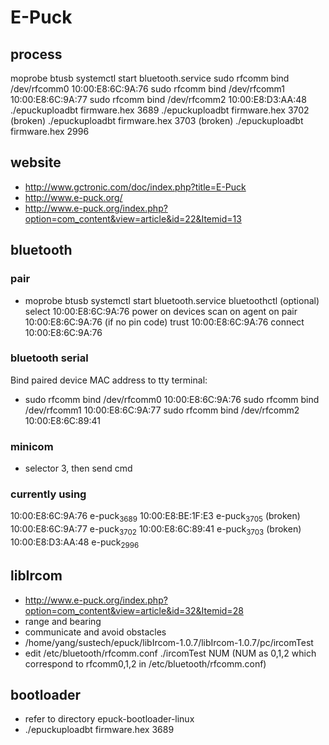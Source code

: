 * E-Puck
** process
moprobe btusb
systemctl start bluetooth.service
sudo rfcomm bind /dev/rfcomm0 10:00:E8:6C:9A:76
sudo rfcomm bind /dev/rfcomm1 10:00:E8:6C:9A:77
sudo rfcomm bind /dev/rfcomm2 10:00:E8:D3:AA:48
./epuckuploadbt firmware.hex 3689
./epuckuploadbt firmware.hex 3702 (broken)
./epuckuploadbt firmware.hex 3703 (broken)
./epuckuploadbt firmware.hex 2996
** website
- http://www.gctronic.com/doc/index.php?title=E-Puck
- http://www.e-puck.org/
- http://www.e-puck.org/index.php?option=com_content&view=article&id=22&Itemid=13
** bluetooth
*** pair
- moprobe btusb
  systemctl start bluetooth.service
  bluetoothctl
  (optional) select 10:00:E8:6C:9A:76
  power on
  devices
  scan on
  agent on
  pair 10:00:E8:6C:9A:76
  (if no pin code) trust 10:00:E8:6C:9A:76
  connect 10:00:E8:6C:9A:76
*** bluetooth serial
Bind paired device MAC address to tty terminal:
- sudo rfcomm bind /dev/rfcomm0 10:00:E8:6C:9A:76
  sudo rfcomm bind /dev/rfcomm1 10:00:E8:6C:9A:77
  sudo rfcomm bind /dev/rfcomm2 10:00:E8:6C:89:41
*** minicom
- selector 3, then send cmd
*** currently using
10:00:E8:6C:9A:76 e-puck_3689
10:00:E8:BE:1F:E3 e-puck_3705 (broken)
10:00:E8:6C:9A:77 e-puck_3702 
10:00:E8:6C:89:41 e-puck_3703 (broken)
10:00:E8:D3:AA:48 e-puck_2996
** libIrcom
- http://www.e-puck.org/index.php?option=com_content&view=article&id=32&Itemid=28
- range and bearing
- communicate and avoid obstacles
- /home/yang/sustech/epuck/libIrcom-1.0.7/libIrcom-1.0.7/pc/ircomTest
- edit /etc/bluetooth/rfcomm.conf
  ./ircomTest NUM (NUM as 0,1,2 which correspond to rfcomm0,1,2 in /etc/bluetooth/rfcomm.conf)
** bootloader
- refer to directory epuck-bootloader-linux
- ./epuckuploadbt firmware.hex 3689
